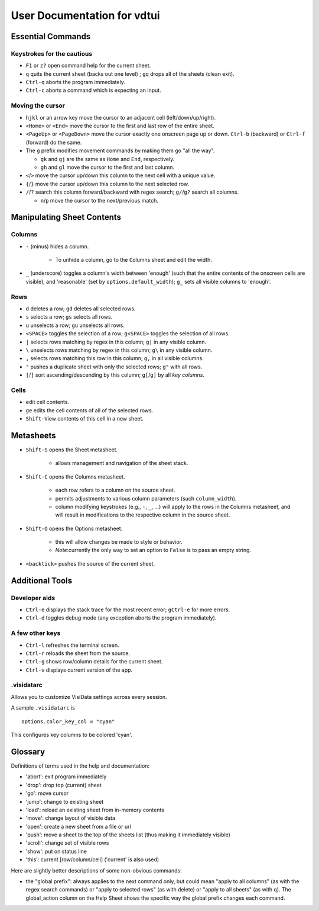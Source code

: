 ============================
User Documentation for vdtui
============================


Essential Commands
==================

Keystrokes for the cautious
---------------------------

-  ``F1`` or ``z?`` open command help for the current sheet.

-  ``q`` quits the current sheet (backs out one level) ; ``gq`` drops all of the sheets (clean exit).

-  ``Ctrl-q`` aborts the program immediately.

- ``Ctrl-c`` aborts a command which is expecting an input.

Moving the cursor
-----------------

-  ``hjkl`` or an arrow key move the cursor to an adjacent cell (left/down/up/right).

-  ``<Home>`` or ``<End>`` move the cursor to the first and last row of the entire sheet.

-  ``<PageUp>`` or ``<PageDown>`` move the cursor exactly one onscreen page up or down. ``Ctrl-b`` (backward) or ``Ctrl-f`` (forward) do the same.

-  The ``g`` prefix modifies movement commands by making them go "all the way".

   -  ``gk`` and ``gj`` are the same as ``Home`` and ``End``, respectively.

   -  ``gh`` and ``gl`` move the cursor to the first and last column.

- ``<``/``>`` move the cursor up/down this column to the next cell with a unique value.

- ``{``/``}`` move the cursor up/down this column to the next selected row.

- ``/``/``?`` search this column forward/backward with regex search; ``g/``/``g?`` search all columns.

  - ``n``/``p`` move the cursor to the next/previous match.


Manipulating Sheet Contents
===========================

Columns
-------

-  ``-`` (minus) hides a column.

    - To unhide a column, go to the ``C``\olumns sheet and ``e``\dit the width.

-  ``_`` (underscore) toggles a column's width between 'enough' (such that the entire contents of the onscreen cells are visible), and 'reasonable' (set by ``options.default_width``); ``g_`` sets all visible columns to 'enough'.

Rows
----

- ``d`` deletes a row; ``gd`` deletes all selected rows.

- ``s`` selects a row; ``gs`` selects all rows.

- ``u`` unselects a row; ``gu`` unselects all rows.

- ``<SPACE>`` toggles the selection of a row; ``g<SPACE>`` toggles the selection of all rows.

- ``|`` selects rows matching by regex in this column; ``g|`` in any visible column.

- ``\`` unselects rows matching by regex in this column; ``g\`` in any visible column.

- ``,`` selects rows matching this row in this column; ``g,`` in all visible columns.

- ``"`` pushes a duplicate sheet with only the selected rows; ``g"`` with all rows.

-  ``[``/``]`` sort ascending/descending by this column; ``g[``/``g]`` by all *key columns*.

Cells
-----

-  ``e``\ dit cell contents.

- ``ge`` edits the cell contents of all of the selected rows.

- ``Shift-V``\iew contents of this cell in a new sheet.


Metasheets 
==========

- ``Shift-S`` opens the Sheet metasheet.

    - allows management and navigation of the sheet stack. 

- ``Shift-C`` opens the Columns metasheet.

    - each row refers to a column on the source sheet.

    -  permits adjustments to various column parameters (such ``column_width``).

    - column modifying keystrokes (e.g., ``-``, ``_``, ...) will apply to the rows in the ``C``\olumns metasheet, and will result in modifications to the respective column in the source sheet.

- ``Shift-O`` opens the Options metasheet.

    - this will allow changes be made to style or behavior.

    - *Note*:currently the only way to set an option to ``False`` is to pass an empty string.

- ``<backtick>`` pushes the source of the current sheet.


Additional Tools
================

Developer aids
--------------

- ``Ctrl-e`` displays the stack trace for the most recent error; ``gCtrl-e`` for more errors.

- ``Ctrl-d`` toggles debug mode (any exception aborts the program immediately).

A few other keys
----------------

- ``Ctrl-l`` refreshes the terminal screen.

- ``Ctrl-r`` reloads the sheet from the source.

- ``Ctrl-g`` shows row/column details for the current sheet.

- ``Ctrl-v`` displays current version of the app.

.visidatarc
-----------
Allows you to customize VisiData settings across every session.

A sample ``.visidatarc`` is

::

    options.color_key_col = "cyan"

This configures key columns to be colored 'cyan'.


Glossary
========

Definitions of terms used in the help and documentation:

-  'abort': exit program immediately
-  'drop': drop top (current) sheet
-  'go': move cursor
-  'jump': change to existing sheet
-  'load': reload an existing sheet from in-memory contents
-  'move': change layout of visible data
-  'open': create a new sheet from a file or url
-  'push': move a sheet to the top of the sheets list (thus making it
   immediately visible)
-  'scroll': change set of visible rows
-  'show': put on status line
-  'this': current [row/column/cell] ('current' is also used)

Here are slightly better descriptions of some non-obvious commands:

-  the "``g``\ lobal prefix": always applies to the next command only,
   but could mean "apply to all columns" (as with the regex search
   commands) or "apply to selected rows" (as with ``d``\ elete) or
   "apply to all sheets" (as with ``q``). The global\_action column on
   the Help Sheet shows the specific way the global prefix changes each
   command.

